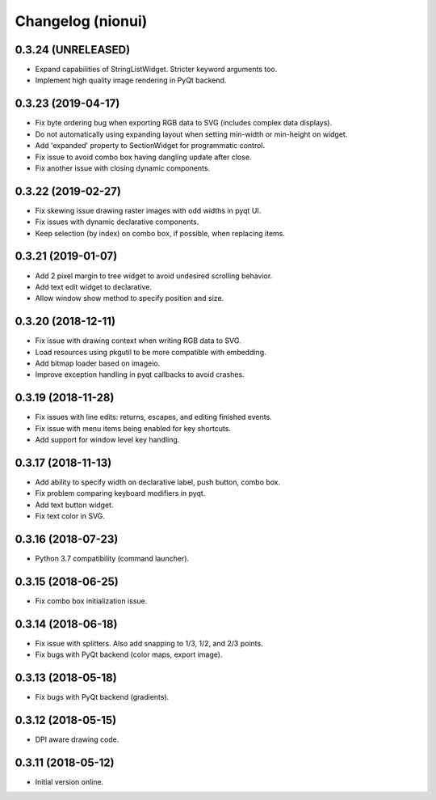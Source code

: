 Changelog (nionui)
==================

0.3.24 (UNRELEASED)
-------------------

- Expand capabilities of StringListWidget. Stricter keyword arguments too.

- Implement high quality image rendering in PyQt backend.

0.3.23 (2019-04-17)
-------------------

- Fix byte ordering bug when exporting RGB data to SVG (includes complex data displays).

- Do not automatically using expanding layout when setting min-width or min-height on widget.

- Add 'expanded' property to SectionWidget for programmatic control.

- Fix issue to avoid combo box having dangling update after close.

- Fix another issue with closing dynamic components.

0.3.22 (2019-02-27)
-------------------

- Fix skewing issue drawing raster images with odd widths in pyqt UI.

- Fix issues with dynamic declarative components.

- Keep selection (by index) on combo box, if possible, when replacing items.

0.3.21 (2019-01-07)
-------------------

- Add 2 pixel margin to tree widget to avoid undesired scrolling behavior.

- Add text edit widget to declarative.

- Allow window show method to specify position and size.

0.3.20 (2018-12-11)
-------------------

- Fix issue with drawing context when writing RGB data to SVG.

- Load resources using pkgutil to be more compatible with embedding.

- Add bitmap loader based on imageio.

- Improve exception handling in pyqt callbacks to avoid crashes.

0.3.19 (2018-11-28)
-------------------

- Fix issues with line edits: returns, escapes, and editing finished events.

- Fix issue with menu items being enabled for key shortcuts.

- Add support for window level key handling.

0.3.17 (2018-11-13)
-------------------

- Add ability to specify width on declarative label, push button, combo box.

- Fix problem comparing keyboard modifiers in pyqt.

- Add text button widget.

- Fix text color in SVG.

0.3.16 (2018-07-23)
-------------------

- Python 3.7 compatibility (command launcher).

0.3.15 (2018-06-25)
-------------------

- Fix combo box initialization issue.

0.3.14 (2018-06-18)
-------------------

- Fix issue with splitters. Also add snapping to 1/3, 1/2, and 2/3 points.

- Fix bugs with PyQt backend (color maps, export image).

0.3.13 (2018-05-18)
-------------------

- Fix bugs with PyQt backend (gradients).

0.3.12 (2018-05-15)
-------------------

- DPI aware drawing code.

0.3.11 (2018-05-12)
-------------------

- Initial version online.
